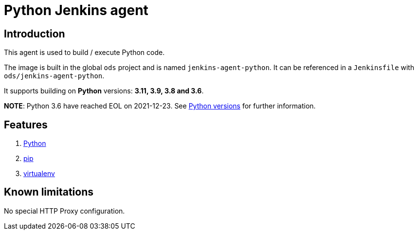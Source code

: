 = Python Jenkins agent

== Introduction
This agent is used to build / execute Python code.

The image is built in the global `ods` project and is named `jenkins-agent-python`.
It can be referenced in a `Jenkinsfile` with `ods/jenkins-agent-python`.

It supports building on **Python** versions: **3.11, 3.9, 3.8 and 3.6**.

**NOTE**: Python 3.6 have reached EOL on 2021-12-23. See https://devguide.python.org/versions/[Python versions] for further information.

== Features
1. https://docs.python.org/[Python]
2. https://pip.pypa.io/en/stable[pip]
3. https://virtualenv.pypa.io/en/stable/[virtualenv]

== Known limitations
No special HTTP Proxy configuration.
